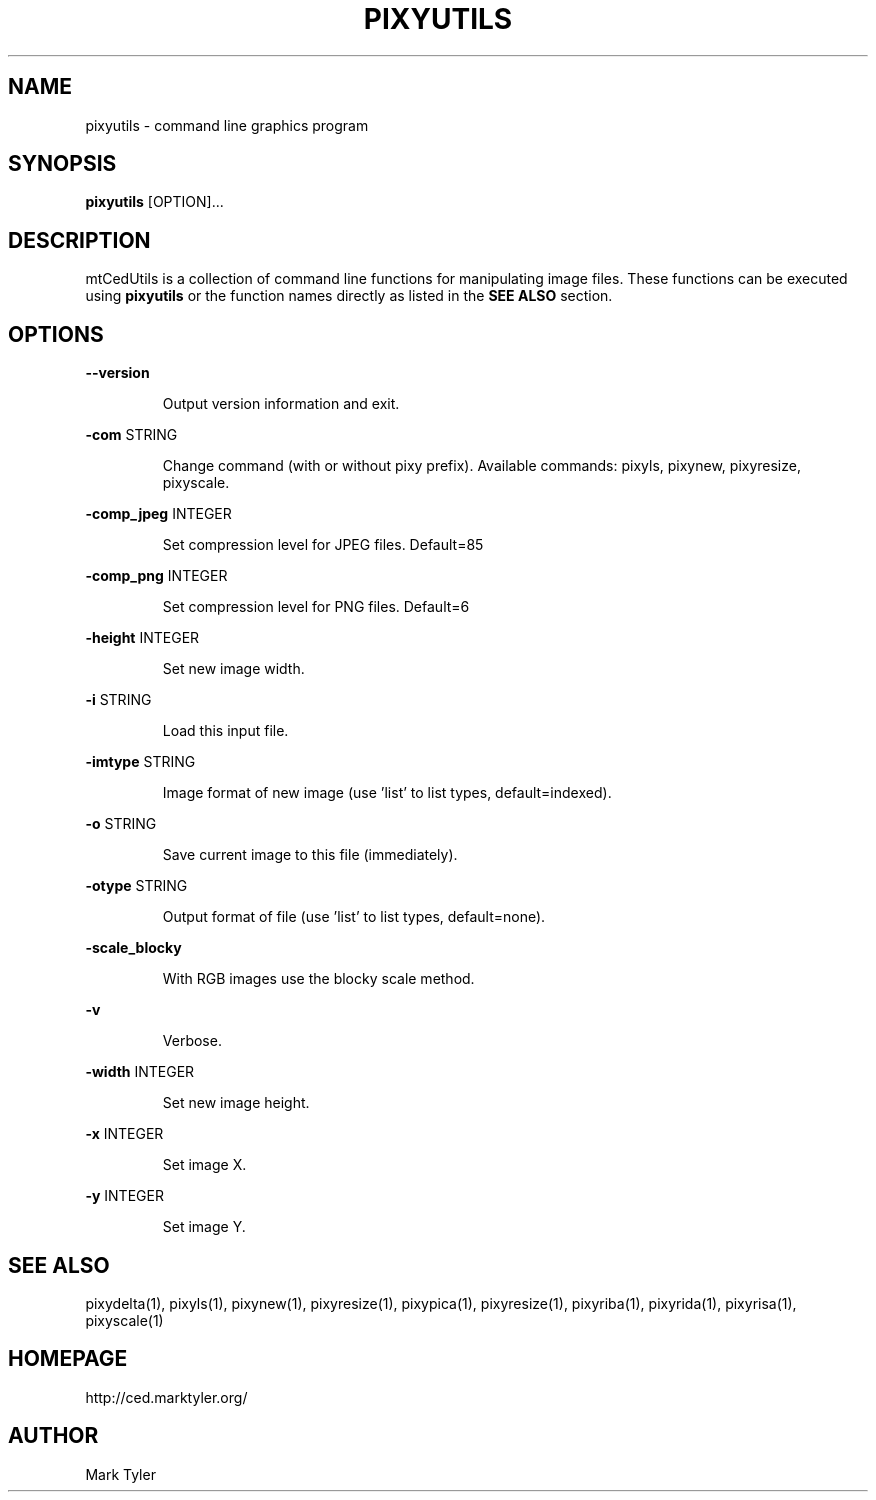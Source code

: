 .TH "PIXYUTILS" 1 "2018-08-26" "mtPixyUtils 3.2.2018.0826.1207"


.SH NAME

.P
pixyutils \- command line graphics program

.SH SYNOPSIS

.P
\fBpixyutils\fR [OPTION]...

.SH DESCRIPTION

.P
mtCedUtils is a collection of command line functions for manipulating image files.  These functions can be executed using \fBpixyutils\fR or the function names directly as listed in the \fBSEE ALSO\fR section.

.SH OPTIONS

.P
\fB\-\-version\fR

.RS
Output version information and exit.
.RE

.P
\fB\-com\fR STRING

.RS
Change command (with or without pixy prefix).  Available commands:
pixyls, pixynew, pixyresize, pixyscale.
.RE

.P
\fB\-comp_jpeg\fR INTEGER

.RS
Set compression level for JPEG files. Default=85
.RE

.P
\fB\-comp_png\fR INTEGER

.RS
Set compression level for PNG files. Default=6
.RE

.P
\fB\-height\fR INTEGER

.RS
Set new image width.
.RE

.P
\fB\-i\fR STRING

.RS
Load this input file.
.RE

.P
\fB\-imtype\fR STRING

.RS
Image format of new image (use 'list' to list types, default=indexed).
.RE

.P
\fB\-o\fR STRING

.RS
Save current image to this file (immediately).
.RE

.P
\fB\-otype\fR STRING

.RS
Output format of file (use 'list' to list types, default=none).
.RE

.P
\fB\-scale_blocky\fR

.RS
With RGB images use the blocky scale method.
.RE

.P
\fB\-v\fR

.RS
Verbose.
.RE

.P
\fB\-width\fR INTEGER

.RS
Set new image height.
.RE

.P
\fB\-x\fR INTEGER

.RS
Set image X.
.RE

.P
\fB\-y\fR INTEGER

.RS
Set image Y.
.RE

.SH SEE ALSO

.P
pixydelta(1), pixyls(1), pixynew(1), pixyresize(1), pixypica(1), pixyresize(1), pixyriba(1), pixyrida(1), pixyrisa(1), pixyscale(1)

.SH HOMEPAGE

.P
http://ced.marktyler.org/

.SH AUTHOR

.P
Mark Tyler

.\" man code generated by txt2tags 2.6 (http://txt2tags.org)
.\" cmdline: txt2tags -t man -o - -i -
